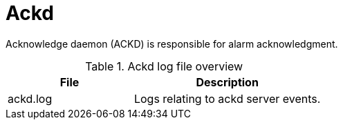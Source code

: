 [[ref-daemon-config-files-ackd]]
= Ackd

Acknowledge daemon (ACKD) is responsible for alarm acknowledgment.

.Ackd log file overview
[options="header"]
[cols="2,3"]

|===
| File
| Description

| ackd.log
| Logs relating to ackd server events.

|===